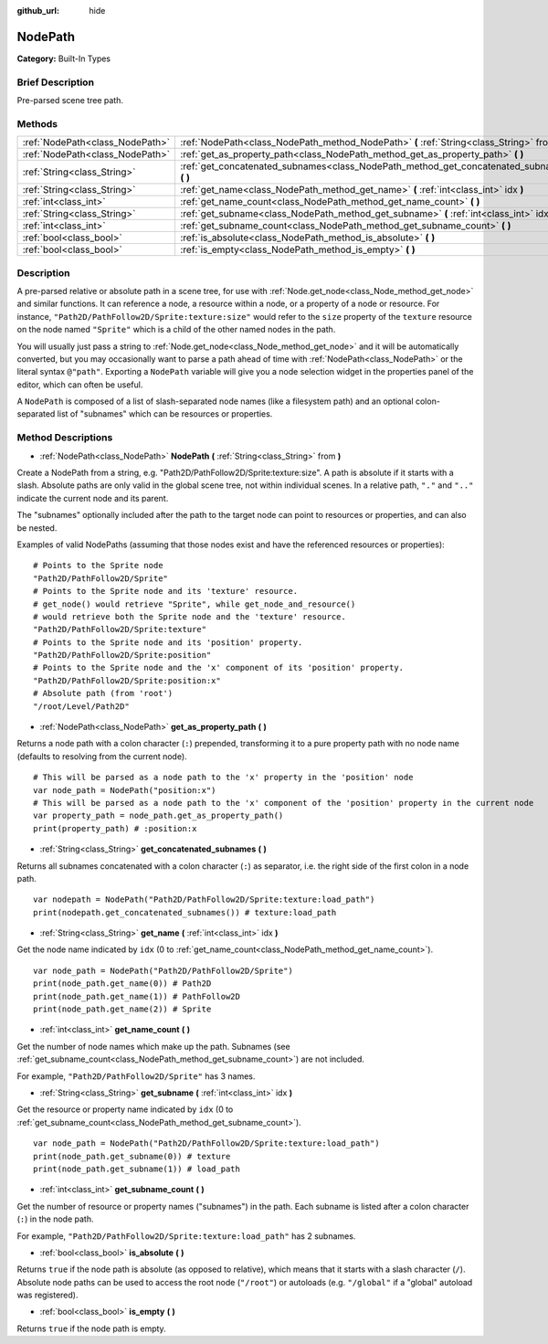 :github_url: hide

.. Generated automatically by doc/tools/makerst.py in Godot's source tree.
.. DO NOT EDIT THIS FILE, but the NodePath.xml source instead.
.. The source is found in doc/classes or modules/<name>/doc_classes.

.. _class_NodePath:

NodePath
========

**Category:** Built-In Types

Brief Description
-----------------

Pre-parsed scene tree path.

Methods
-------

+---------------------------------+-----------------------------------------------------------------------------------------------+
| :ref:`NodePath<class_NodePath>` | :ref:`NodePath<class_NodePath_method_NodePath>` **(** :ref:`String<class_String>` from **)**  |
+---------------------------------+-----------------------------------------------------------------------------------------------+
| :ref:`NodePath<class_NodePath>` | :ref:`get_as_property_path<class_NodePath_method_get_as_property_path>` **(** **)**           |
+---------------------------------+-----------------------------------------------------------------------------------------------+
| :ref:`String<class_String>`     | :ref:`get_concatenated_subnames<class_NodePath_method_get_concatenated_subnames>` **(** **)** |
+---------------------------------+-----------------------------------------------------------------------------------------------+
| :ref:`String<class_String>`     | :ref:`get_name<class_NodePath_method_get_name>` **(** :ref:`int<class_int>` idx **)**         |
+---------------------------------+-----------------------------------------------------------------------------------------------+
| :ref:`int<class_int>`           | :ref:`get_name_count<class_NodePath_method_get_name_count>` **(** **)**                       |
+---------------------------------+-----------------------------------------------------------------------------------------------+
| :ref:`String<class_String>`     | :ref:`get_subname<class_NodePath_method_get_subname>` **(** :ref:`int<class_int>` idx **)**   |
+---------------------------------+-----------------------------------------------------------------------------------------------+
| :ref:`int<class_int>`           | :ref:`get_subname_count<class_NodePath_method_get_subname_count>` **(** **)**                 |
+---------------------------------+-----------------------------------------------------------------------------------------------+
| :ref:`bool<class_bool>`         | :ref:`is_absolute<class_NodePath_method_is_absolute>` **(** **)**                             |
+---------------------------------+-----------------------------------------------------------------------------------------------+
| :ref:`bool<class_bool>`         | :ref:`is_empty<class_NodePath_method_is_empty>` **(** **)**                                   |
+---------------------------------+-----------------------------------------------------------------------------------------------+

Description
-----------

A pre-parsed relative or absolute path in a scene tree, for use with :ref:`Node.get_node<class_Node_method_get_node>` and similar functions. It can reference a node, a resource within a node, or a property of a node or resource. For instance, ``"Path2D/PathFollow2D/Sprite:texture:size"`` would refer to the ``size`` property of the ``texture`` resource on the node named ``"Sprite"`` which is a child of the other named nodes in the path.

You will usually just pass a string to :ref:`Node.get_node<class_Node_method_get_node>` and it will be automatically converted, but you may occasionally want to parse a path ahead of time with :ref:`NodePath<class_NodePath>` or the literal syntax ``@"path"``. Exporting a ``NodePath`` variable will give you a node selection widget in the properties panel of the editor, which can often be useful.

A ``NodePath`` is composed of a list of slash-separated node names (like a filesystem path) and an optional colon-separated list of "subnames" which can be resources or properties.

Method Descriptions
-------------------

.. _class_NodePath_method_NodePath:

- :ref:`NodePath<class_NodePath>` **NodePath** **(** :ref:`String<class_String>` from **)**

Create a NodePath from a string, e.g. "Path2D/PathFollow2D/Sprite:texture:size". A path is absolute if it starts with a slash. Absolute paths are only valid in the global scene tree, not within individual scenes. In a relative path, ``"."`` and ``".."`` indicate the current node and its parent.

The "subnames" optionally included after the path to the target node can point to resources or properties, and can also be nested.

Examples of valid NodePaths (assuming that those nodes exist and have the referenced resources or properties):

::

    # Points to the Sprite node
    "Path2D/PathFollow2D/Sprite"
    # Points to the Sprite node and its 'texture' resource.
    # get_node() would retrieve "Sprite", while get_node_and_resource()
    # would retrieve both the Sprite node and the 'texture' resource.
    "Path2D/PathFollow2D/Sprite:texture"
    # Points to the Sprite node and its 'position' property.
    "Path2D/PathFollow2D/Sprite:position"
    # Points to the Sprite node and the 'x' component of its 'position' property.
    "Path2D/PathFollow2D/Sprite:position:x"
    # Absolute path (from 'root')
    "/root/Level/Path2D"

.. _class_NodePath_method_get_as_property_path:

- :ref:`NodePath<class_NodePath>` **get_as_property_path** **(** **)**

Returns a node path with a colon character (``:``) prepended, transforming it to a pure property path with no node name (defaults to resolving from the current node).

::

    # This will be parsed as a node path to the 'x' property in the 'position' node
    var node_path = NodePath("position:x")
    # This will be parsed as a node path to the 'x' component of the 'position' property in the current node
    var property_path = node_path.get_as_property_path()
    print(property_path) # :position:x

.. _class_NodePath_method_get_concatenated_subnames:

- :ref:`String<class_String>` **get_concatenated_subnames** **(** **)**

Returns all subnames concatenated with a colon character (``:``) as separator, i.e. the right side of the first colon in a node path.

::

    var nodepath = NodePath("Path2D/PathFollow2D/Sprite:texture:load_path")
    print(nodepath.get_concatenated_subnames()) # texture:load_path

.. _class_NodePath_method_get_name:

- :ref:`String<class_String>` **get_name** **(** :ref:`int<class_int>` idx **)**

Get the node name indicated by ``idx`` (0 to :ref:`get_name_count<class_NodePath_method_get_name_count>`).

::

    var node_path = NodePath("Path2D/PathFollow2D/Sprite")
    print(node_path.get_name(0)) # Path2D
    print(node_path.get_name(1)) # PathFollow2D
    print(node_path.get_name(2)) # Sprite

.. _class_NodePath_method_get_name_count:

- :ref:`int<class_int>` **get_name_count** **(** **)**

Get the number of node names which make up the path. Subnames (see :ref:`get_subname_count<class_NodePath_method_get_subname_count>`) are not included.

For example, ``"Path2D/PathFollow2D/Sprite"`` has 3 names.

.. _class_NodePath_method_get_subname:

- :ref:`String<class_String>` **get_subname** **(** :ref:`int<class_int>` idx **)**

Get the resource or property name indicated by ``idx`` (0 to :ref:`get_subname_count<class_NodePath_method_get_subname_count>`).

::

    var node_path = NodePath("Path2D/PathFollow2D/Sprite:texture:load_path")
    print(node_path.get_subname(0)) # texture
    print(node_path.get_subname(1)) # load_path

.. _class_NodePath_method_get_subname_count:

- :ref:`int<class_int>` **get_subname_count** **(** **)**

Get the number of resource or property names ("subnames") in the path. Each subname is listed after a colon character (``:``) in the node path.

For example, ``"Path2D/PathFollow2D/Sprite:texture:load_path"`` has 2 subnames.

.. _class_NodePath_method_is_absolute:

- :ref:`bool<class_bool>` **is_absolute** **(** **)**

Returns ``true`` if the node path is absolute (as opposed to relative), which means that it starts with a slash character (``/``). Absolute node paths can be used to access the root node (``"/root"``) or autoloads (e.g. ``"/global"`` if a "global" autoload was registered).

.. _class_NodePath_method_is_empty:

- :ref:`bool<class_bool>` **is_empty** **(** **)**

Returns ``true`` if the node path is empty.

